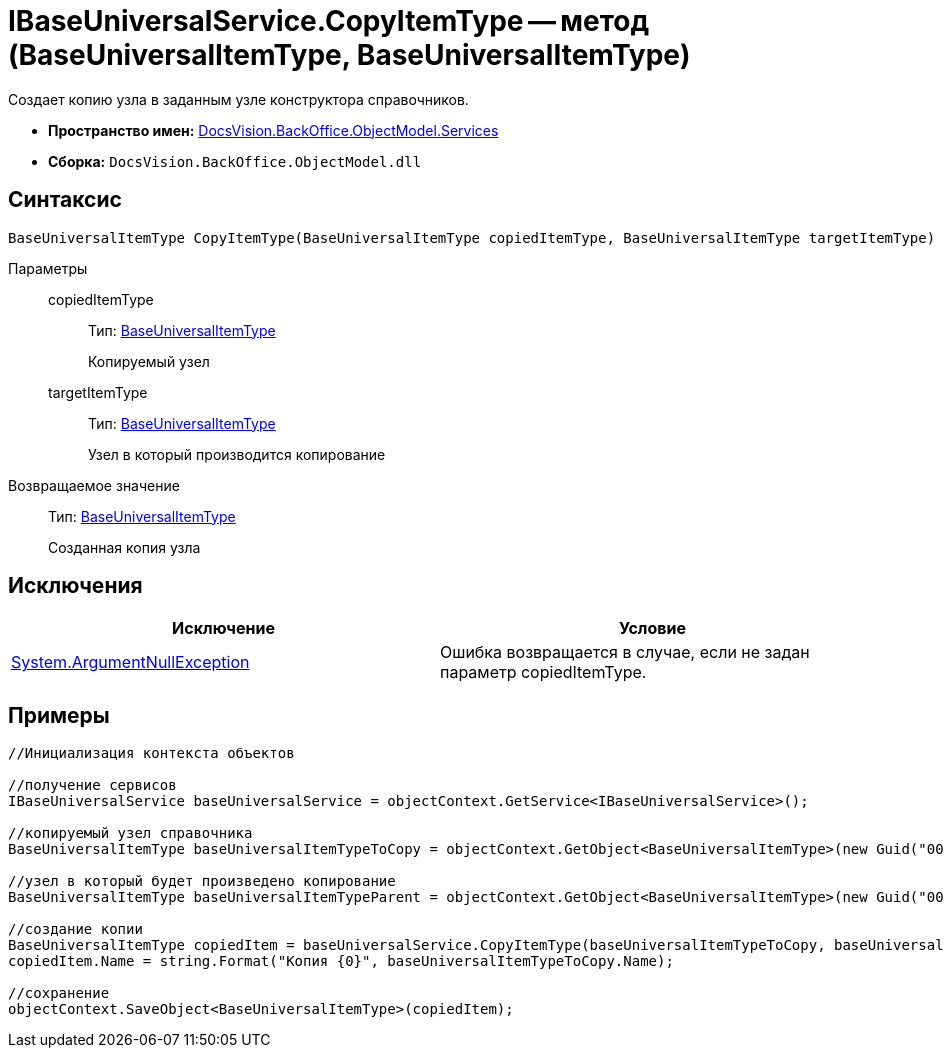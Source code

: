 = IBaseUniversalService.CopyItemType -- метод (BaseUniversalItemType, BaseUniversalItemType)

Создает копию узла в заданным узле конструктора справочников.

* *Пространство имен:* xref:api/DocsVision/BackOffice/ObjectModel/Services/Services_NS.adoc[DocsVision.BackOffice.ObjectModel.Services]
* *Сборка:* `DocsVision.BackOffice.ObjectModel.dll`

== Синтаксис

[source,csharp]
----
BaseUniversalItemType CopyItemType(BaseUniversalItemType copiedItemType, BaseUniversalItemType targetItemType)
----

Параметры::
copiedItemType:::
Тип: xref:api/DocsVision/BackOffice/ObjectModel/BaseUniversalItemType_CL.adoc[BaseUniversalItemType]
+
Копируемый узел
targetItemType:::
Тип: xref:api/DocsVision/BackOffice/ObjectModel/BaseUniversalItemType_CL.adoc[BaseUniversalItemType]
+
Узел в который производится копирование

Возвращаемое значение::
Тип: xref:api/DocsVision/BackOffice/ObjectModel/BaseUniversalItemType_CL.adoc[BaseUniversalItemType]
+
Созданная копия узла

== Исключения

[cols=",",options="header"]
|===
|Исключение |Условие
|http://msdn.microsoft.com/ru-ru/library/system.argumentnullexception.aspx[System.ArgumentNullException] |Ошибка возвращается в случае, если не задан параметр copiedItemType.
|===

== Примеры

[source,csharp]
----
//Инициализация контекста объектов

//получение сервисов
IBaseUniversalService baseUniversalService = objectContext.GetService<IBaseUniversalService>();

//копируемый узел справочника
BaseUniversalItemType baseUniversalItemTypeToCopy = objectContext.GetObject<BaseUniversalItemType>(new Guid("00000000-0000-0000-0000-000000000000"));
           
//узел в который будет произведено копирование
BaseUniversalItemType baseUniversalItemTypeParent = objectContext.GetObject<BaseUniversalItemType>(new Guid("00000000-0000-0000-0000-000000000001"));

//создание копии
BaseUniversalItemType copiedItem = baseUniversalService.CopyItemType(baseUniversalItemTypeToCopy, baseUniversalItemTypeParent);
copiedItem.Name = string.Format("Копия {0}", baseUniversalItemTypeToCopy.Name);

//сохранение
objectContext.SaveObject<BaseUniversalItemType>(copiedItem);
----
